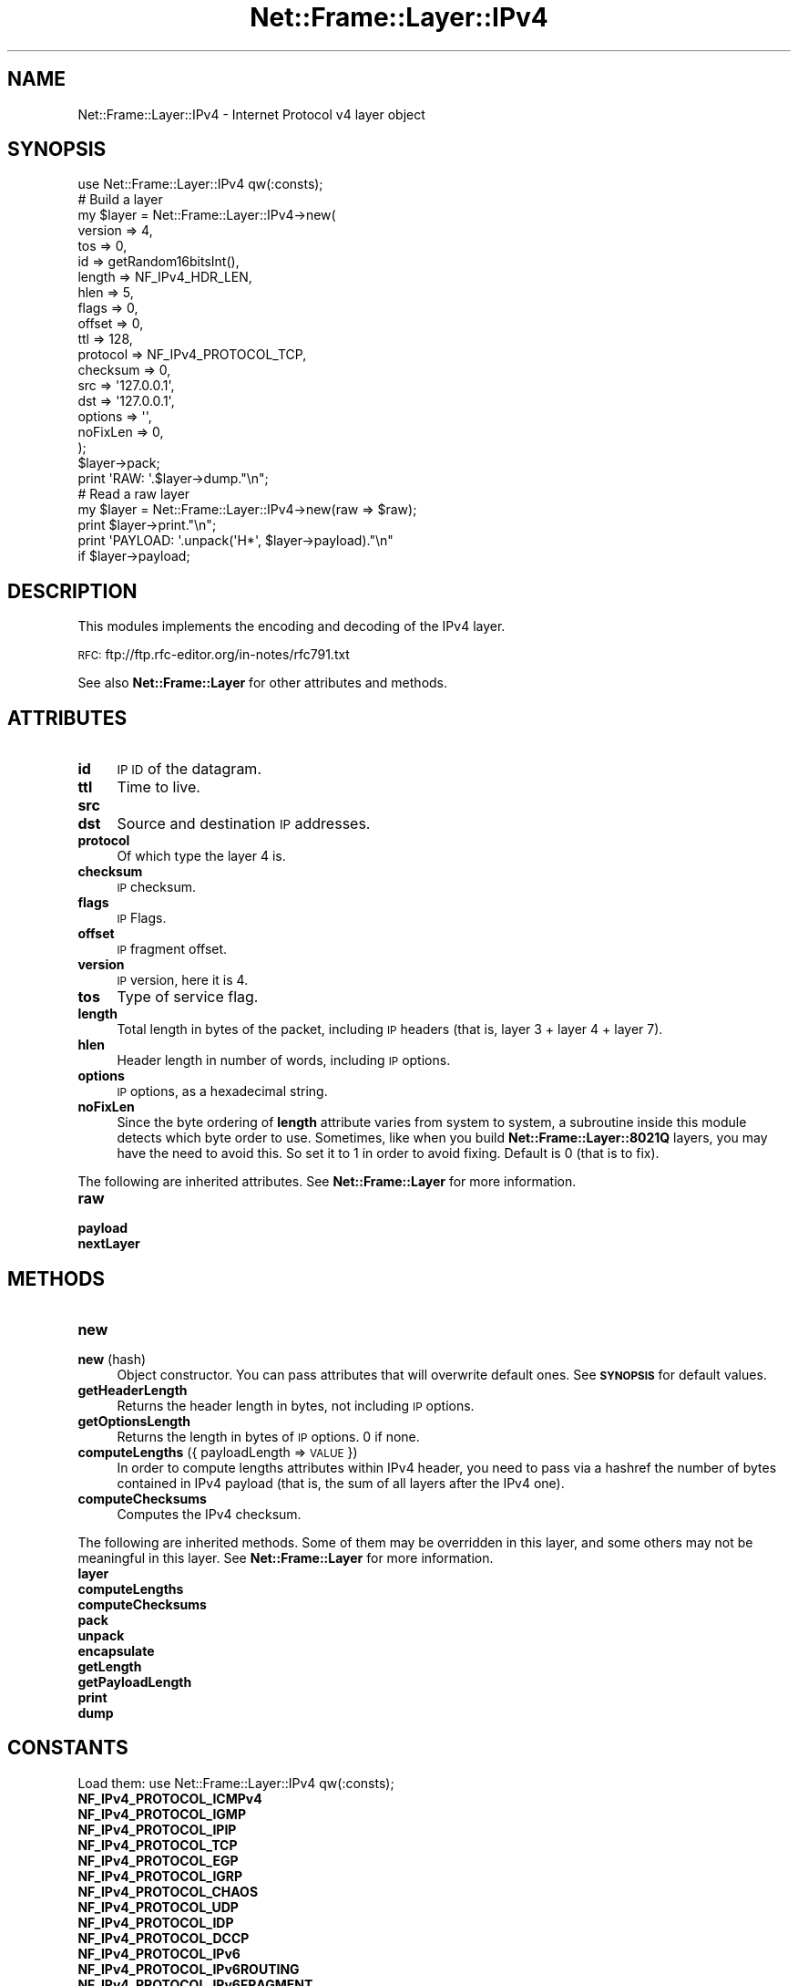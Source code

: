 .\" Automatically generated by Pod::Man 4.14 (Pod::Simple 3.40)
.\"
.\" Standard preamble:
.\" ========================================================================
.de Sp \" Vertical space (when we can't use .PP)
.if t .sp .5v
.if n .sp
..
.de Vb \" Begin verbatim text
.ft CW
.nf
.ne \\$1
..
.de Ve \" End verbatim text
.ft R
.fi
..
.\" Set up some character translations and predefined strings.  \*(-- will
.\" give an unbreakable dash, \*(PI will give pi, \*(L" will give a left
.\" double quote, and \*(R" will give a right double quote.  \*(C+ will
.\" give a nicer C++.  Capital omega is used to do unbreakable dashes and
.\" therefore won't be available.  \*(C` and \*(C' expand to `' in nroff,
.\" nothing in troff, for use with C<>.
.tr \(*W-
.ds C+ C\v'-.1v'\h'-1p'\s-2+\h'-1p'+\s0\v'.1v'\h'-1p'
.ie n \{\
.    ds -- \(*W-
.    ds PI pi
.    if (\n(.H=4u)&(1m=24u) .ds -- \(*W\h'-12u'\(*W\h'-12u'-\" diablo 10 pitch
.    if (\n(.H=4u)&(1m=20u) .ds -- \(*W\h'-12u'\(*W\h'-8u'-\"  diablo 12 pitch
.    ds L" ""
.    ds R" ""
.    ds C` ""
.    ds C' ""
'br\}
.el\{\
.    ds -- \|\(em\|
.    ds PI \(*p
.    ds L" ``
.    ds R" ''
.    ds C`
.    ds C'
'br\}
.\"
.\" Escape single quotes in literal strings from groff's Unicode transform.
.ie \n(.g .ds Aq \(aq
.el       .ds Aq '
.\"
.\" If the F register is >0, we'll generate index entries on stderr for
.\" titles (.TH), headers (.SH), subsections (.SS), items (.Ip), and index
.\" entries marked with X<> in POD.  Of course, you'll have to process the
.\" output yourself in some meaningful fashion.
.\"
.\" Avoid warning from groff about undefined register 'F'.
.de IX
..
.nr rF 0
.if \n(.g .if rF .nr rF 1
.if (\n(rF:(\n(.g==0)) \{\
.    if \nF \{\
.        de IX
.        tm Index:\\$1\t\\n%\t"\\$2"
..
.        if !\nF==2 \{\
.            nr % 0
.            nr F 2
.        \}
.    \}
.\}
.rr rF
.\"
.\" Accent mark definitions (@(#)ms.acc 1.5 88/02/08 SMI; from UCB 4.2).
.\" Fear.  Run.  Save yourself.  No user-serviceable parts.
.    \" fudge factors for nroff and troff
.if n \{\
.    ds #H 0
.    ds #V .8m
.    ds #F .3m
.    ds #[ \f1
.    ds #] \fP
.\}
.if t \{\
.    ds #H ((1u-(\\\\n(.fu%2u))*.13m)
.    ds #V .6m
.    ds #F 0
.    ds #[ \&
.    ds #] \&
.\}
.    \" simple accents for nroff and troff
.if n \{\
.    ds ' \&
.    ds ` \&
.    ds ^ \&
.    ds , \&
.    ds ~ ~
.    ds /
.\}
.if t \{\
.    ds ' \\k:\h'-(\\n(.wu*8/10-\*(#H)'\'\h"|\\n:u"
.    ds ` \\k:\h'-(\\n(.wu*8/10-\*(#H)'\`\h'|\\n:u'
.    ds ^ \\k:\h'-(\\n(.wu*10/11-\*(#H)'^\h'|\\n:u'
.    ds , \\k:\h'-(\\n(.wu*8/10)',\h'|\\n:u'
.    ds ~ \\k:\h'-(\\n(.wu-\*(#H-.1m)'~\h'|\\n:u'
.    ds / \\k:\h'-(\\n(.wu*8/10-\*(#H)'\z\(sl\h'|\\n:u'
.\}
.    \" troff and (daisy-wheel) nroff accents
.ds : \\k:\h'-(\\n(.wu*8/10-\*(#H+.1m+\*(#F)'\v'-\*(#V'\z.\h'.2m+\*(#F'.\h'|\\n:u'\v'\*(#V'
.ds 8 \h'\*(#H'\(*b\h'-\*(#H'
.ds o \\k:\h'-(\\n(.wu+\w'\(de'u-\*(#H)/2u'\v'-.3n'\*(#[\z\(de\v'.3n'\h'|\\n:u'\*(#]
.ds d- \h'\*(#H'\(pd\h'-\w'~'u'\v'-.25m'\f2\(hy\fP\v'.25m'\h'-\*(#H'
.ds D- D\\k:\h'-\w'D'u'\v'-.11m'\z\(hy\v'.11m'\h'|\\n:u'
.ds th \*(#[\v'.3m'\s+1I\s-1\v'-.3m'\h'-(\w'I'u*2/3)'\s-1o\s+1\*(#]
.ds Th \*(#[\s+2I\s-2\h'-\w'I'u*3/5'\v'-.3m'o\v'.3m'\*(#]
.ds ae a\h'-(\w'a'u*4/10)'e
.ds Ae A\h'-(\w'A'u*4/10)'E
.    \" corrections for vroff
.if v .ds ~ \\k:\h'-(\\n(.wu*9/10-\*(#H)'\s-2\u~\d\s+2\h'|\\n:u'
.if v .ds ^ \\k:\h'-(\\n(.wu*10/11-\*(#H)'\v'-.4m'^\v'.4m'\h'|\\n:u'
.    \" for low resolution devices (crt and lpr)
.if \n(.H>23 .if \n(.V>19 \
\{\
.    ds : e
.    ds 8 ss
.    ds o a
.    ds d- d\h'-1'\(ga
.    ds D- D\h'-1'\(hy
.    ds th \o'bp'
.    ds Th \o'LP'
.    ds ae ae
.    ds Ae AE
.\}
.rm #[ #] #H #V #F C
.\" ========================================================================
.\"
.IX Title "Net::Frame::Layer::IPv4 3"
.TH Net::Frame::Layer::IPv4 3 "2020-07-11" "perl v5.32.0" "User Contributed Perl Documentation"
.\" For nroff, turn off justification.  Always turn off hyphenation; it makes
.\" way too many mistakes in technical documents.
.if n .ad l
.nh
.SH "NAME"
Net::Frame::Layer::IPv4 \- Internet Protocol v4 layer object
.SH "SYNOPSIS"
.IX Header "SYNOPSIS"
.Vb 1
\&   use Net::Frame::Layer::IPv4 qw(:consts);
\&
\&   # Build a layer
\&   my $layer = Net::Frame::Layer::IPv4\->new(
\&      version  => 4,
\&      tos      => 0,
\&      id       => getRandom16bitsInt(),
\&      length   => NF_IPv4_HDR_LEN,
\&      hlen     => 5,
\&      flags    => 0,
\&      offset   => 0,
\&      ttl      => 128,
\&      protocol => NF_IPv4_PROTOCOL_TCP,
\&      checksum => 0,
\&      src      => \*(Aq127.0.0.1\*(Aq,
\&      dst      => \*(Aq127.0.0.1\*(Aq,
\&      options  => \*(Aq\*(Aq,
\&      noFixLen => 0,
\&   );
\&   $layer\->pack;
\&
\&   print \*(AqRAW: \*(Aq.$layer\->dump."\en";
\&
\&   # Read a raw layer
\&   my $layer = Net::Frame::Layer::IPv4\->new(raw => $raw);
\&
\&   print $layer\->print."\en";
\&   print \*(AqPAYLOAD: \*(Aq.unpack(\*(AqH*\*(Aq, $layer\->payload)."\en"
\&      if $layer\->payload;
.Ve
.SH "DESCRIPTION"
.IX Header "DESCRIPTION"
This modules implements the encoding and decoding of the IPv4 layer.
.PP
\&\s-1RFC:\s0 ftp://ftp.rfc\-editor.org/in\-notes/rfc791.txt
.PP
See also \fBNet::Frame::Layer\fR for other attributes and methods.
.SH "ATTRIBUTES"
.IX Header "ATTRIBUTES"
.IP "\fBid\fR" 4
.IX Item "id"
\&\s-1IP ID\s0 of the datagram.
.IP "\fBttl\fR" 4
.IX Item "ttl"
Time to live.
.IP "\fBsrc\fR" 4
.IX Item "src"
.PD 0
.IP "\fBdst\fR" 4
.IX Item "dst"
.PD
Source and destination \s-1IP\s0 addresses.
.IP "\fBprotocol\fR" 4
.IX Item "protocol"
Of which type the layer 4 is.
.IP "\fBchecksum\fR" 4
.IX Item "checksum"
\&\s-1IP\s0 checksum.
.IP "\fBflags\fR" 4
.IX Item "flags"
\&\s-1IP\s0 Flags.
.IP "\fBoffset\fR" 4
.IX Item "offset"
\&\s-1IP\s0 fragment offset.
.IP "\fBversion\fR" 4
.IX Item "version"
\&\s-1IP\s0 version, here it is 4.
.IP "\fBtos\fR" 4
.IX Item "tos"
Type of service flag.
.IP "\fBlength\fR" 4
.IX Item "length"
Total length in bytes of the packet, including \s-1IP\s0 headers (that is, layer 3 + layer 4 + layer 7).
.IP "\fBhlen\fR" 4
.IX Item "hlen"
Header length in number of words, including \s-1IP\s0 options.
.IP "\fBoptions\fR" 4
.IX Item "options"
\&\s-1IP\s0 options, as a hexadecimal string.
.IP "\fBnoFixLen\fR" 4
.IX Item "noFixLen"
Since the byte ordering of \fBlength\fR attribute varies from system to system, a subroutine inside this module detects which byte order to use. Sometimes, like when you build \fBNet::Frame::Layer::8021Q\fR layers, you may have the need to avoid this. So set it to 1 in order to avoid fixing. Default is 0 (that is to fix).
.PP
The following are inherited attributes. See \fBNet::Frame::Layer\fR for more information.
.IP "\fBraw\fR" 4
.IX Item "raw"
.PD 0
.IP "\fBpayload\fR" 4
.IX Item "payload"
.IP "\fBnextLayer\fR" 4
.IX Item "nextLayer"
.PD
.SH "METHODS"
.IX Header "METHODS"
.IP "\fBnew\fR" 4
.IX Item "new"
.PD 0
.IP "\fBnew\fR (hash)" 4
.IX Item "new (hash)"
.PD
Object constructor. You can pass attributes that will overwrite default ones. See \fB\s-1SYNOPSIS\s0\fR for default values.
.IP "\fBgetHeaderLength\fR" 4
.IX Item "getHeaderLength"
Returns the header length in bytes, not including \s-1IP\s0 options.
.IP "\fBgetOptionsLength\fR" 4
.IX Item "getOptionsLength"
Returns the length in bytes of \s-1IP\s0 options. 0 if none.
.IP "\fBcomputeLengths\fR ({ payloadLength => \s-1VALUE\s0 })" 4
.IX Item "computeLengths ({ payloadLength => VALUE })"
In order to compute lengths attributes within IPv4 header, you need to pass via a hashref the number of bytes contained in IPv4 payload (that is, the sum of all layers after the IPv4 one).
.IP "\fBcomputeChecksums\fR" 4
.IX Item "computeChecksums"
Computes the IPv4 checksum.
.PP
The following are inherited methods. Some of them may be overridden in this layer, and some others may not be meaningful in this layer. See \fBNet::Frame::Layer\fR for more information.
.IP "\fBlayer\fR" 4
.IX Item "layer"
.PD 0
.IP "\fBcomputeLengths\fR" 4
.IX Item "computeLengths"
.IP "\fBcomputeChecksums\fR" 4
.IX Item "computeChecksums"
.IP "\fBpack\fR" 4
.IX Item "pack"
.IP "\fBunpack\fR" 4
.IX Item "unpack"
.IP "\fBencapsulate\fR" 4
.IX Item "encapsulate"
.IP "\fBgetLength\fR" 4
.IX Item "getLength"
.IP "\fBgetPayloadLength\fR" 4
.IX Item "getPayloadLength"
.IP "\fBprint\fR" 4
.IX Item "print"
.IP "\fBdump\fR" 4
.IX Item "dump"
.PD
.SH "CONSTANTS"
.IX Header "CONSTANTS"
Load them: use Net::Frame::Layer::IPv4 qw(:consts);
.IP "\fBNF_IPv4_PROTOCOL_ICMPv4\fR" 4
.IX Item "NF_IPv4_PROTOCOL_ICMPv4"
.PD 0
.IP "\fBNF_IPv4_PROTOCOL_IGMP\fR" 4
.IX Item "NF_IPv4_PROTOCOL_IGMP"
.IP "\fBNF_IPv4_PROTOCOL_IPIP\fR" 4
.IX Item "NF_IPv4_PROTOCOL_IPIP"
.IP "\fBNF_IPv4_PROTOCOL_TCP\fR" 4
.IX Item "NF_IPv4_PROTOCOL_TCP"
.IP "\fBNF_IPv4_PROTOCOL_EGP\fR" 4
.IX Item "NF_IPv4_PROTOCOL_EGP"
.IP "\fBNF_IPv4_PROTOCOL_IGRP\fR" 4
.IX Item "NF_IPv4_PROTOCOL_IGRP"
.IP "\fBNF_IPv4_PROTOCOL_CHAOS\fR" 4
.IX Item "NF_IPv4_PROTOCOL_CHAOS"
.IP "\fBNF_IPv4_PROTOCOL_UDP\fR" 4
.IX Item "NF_IPv4_PROTOCOL_UDP"
.IP "\fBNF_IPv4_PROTOCOL_IDP\fR" 4
.IX Item "NF_IPv4_PROTOCOL_IDP"
.IP "\fBNF_IPv4_PROTOCOL_DCCP\fR" 4
.IX Item "NF_IPv4_PROTOCOL_DCCP"
.IP "\fBNF_IPv4_PROTOCOL_IPv6\fR" 4
.IX Item "NF_IPv4_PROTOCOL_IPv6"
.IP "\fBNF_IPv4_PROTOCOL_IPv6ROUTING\fR" 4
.IX Item "NF_IPv4_PROTOCOL_IPv6ROUTING"
.IP "\fBNF_IPv4_PROTOCOL_IPv6FRAGMENT\fR" 4
.IX Item "NF_IPv4_PROTOCOL_IPv6FRAGMENT"
.IP "\fBNF_IPv4_PROTOCOL_IDRP\fR" 4
.IX Item "NF_IPv4_PROTOCOL_IDRP"
.IP "\fBNF_IPv4_PROTOCOL_RSVP\fR" 4
.IX Item "NF_IPv4_PROTOCOL_RSVP"
.IP "\fBNF_IPv4_PROTOCOL_GRE\fR" 4
.IX Item "NF_IPv4_PROTOCOL_GRE"
.IP "\fBNF_IPv4_PROTOCOL_ESP\fR" 4
.IX Item "NF_IPv4_PROTOCOL_ESP"
.IP "\fBNF_IPv4_PROTOCOL_AH\fR" 4
.IX Item "NF_IPv4_PROTOCOL_AH"
.IP "\fBNF_IPv4_PROTOCOL_ICMPv6\fR" 4
.IX Item "NF_IPv4_PROTOCOL_ICMPv6"
.IP "\fBNF_IPv4_PROTOCOL_EIGRP\fR" 4
.IX Item "NF_IPv4_PROTOCOL_EIGRP"
.IP "\fBNF_IPv4_PROTOCOL_OSPF\fR" 4
.IX Item "NF_IPv4_PROTOCOL_OSPF"
.IP "\fBNF_IPv4_PROTOCOL_ETHERIP\fR" 4
.IX Item "NF_IPv4_PROTOCOL_ETHERIP"
.IP "\fBNF_IPv4_PROTOCOL_PIM\fR" 4
.IX Item "NF_IPv4_PROTOCOL_PIM"
.IP "\fBNF_IPv4_PROTOCOL_VRRP\fR" 4
.IX Item "NF_IPv4_PROTOCOL_VRRP"
.IP "\fBNF_IPv4_PROTOCOL_STP\fR" 4
.IX Item "NF_IPv4_PROTOCOL_STP"
.IP "\fBNF_IPv4_PROTOCOL_SCTP\fR" 4
.IX Item "NF_IPv4_PROTOCOL_SCTP"
.IP "\fBNF_IPv4_PROTOCOL_UDPLITE\fR" 4
.IX Item "NF_IPv4_PROTOCOL_UDPLITE"
.PD
Various protocol type constants.
.IP "\fBNF_IPv4_MORE_FRAGMENT\fR" 4
.IX Item "NF_IPv4_MORE_FRAGMENT"
.PD 0
.IP "\fBNF_IPv4_DONT_FRAGMENT\fR" 4
.IX Item "NF_IPv4_DONT_FRAGMENT"
.IP "\fBNF_IPv4_RESERVED_FRAGMENT\fR" 4
.IX Item "NF_IPv4_RESERVED_FRAGMENT"
.PD
Various possible flags.
.SH "SEE ALSO"
.IX Header "SEE ALSO"
Net::Frame::Layer
.SH "AUTHOR"
.IX Header "AUTHOR"
Patrice <GomoR> Auffret
.SH "COPYRIGHT AND LICENSE"
.IX Header "COPYRIGHT AND LICENSE"
Copyright (c) 2006\-2019, Patrice <GomoR> Auffret
.PP
You may distribute this module under the terms of the Artistic license.
See \s-1LICENSE\s0.Artistic file in the source distribution archive.
